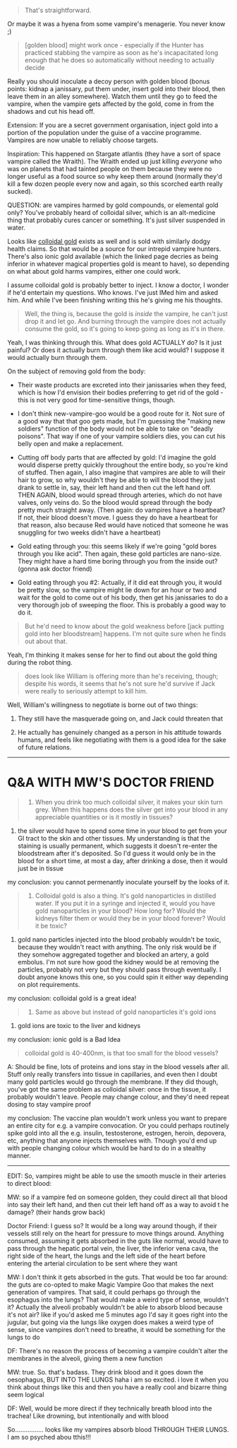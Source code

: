 :PROPERTIES:
:Author: MagicWeasel
:Score: 1
:DateUnix: 1493284205.0
:DateShort: 2017-Apr-27
:END:

#+begin_quote
  That's straightforward.
#+end_quote

Or maybe it was a hyena from some vampire's menagerie. You never know ;)

#+begin_quote
  [golden blood] might work once - especially if the Hunter has practiced stabbing the vampire as soon as he's incapacitated long enough that he does so automatically without needing to actually decide
#+end_quote

Really you should inoculate a decoy person with golden blood (bonus points: kidnap a janissary, put them under, insert gold into their blood, then leave them in an alley somewhere). Watch them until they go to feed the vampire, when the vampire gets affected by the gold, come in from the shadows and cut his head off.

Extension: If you are a secret government organisation, inject gold into a portion of the population under the guise of a vaccine programme. Vampires are now unable to reliably choose targets.

Inspiration: This happened on Stargate atlantis (they have a sort of space vampire called the Wraith). The Wraith ended up just killing /everyone/ who was on planets that had tainted people on them because they were no longer useful as a food source so why keep them around (normally they'd kill a few dozen people every now and again, so this scorched earth really sucked).

QUESTION: are vampires harmed by gold compounds, or elemental gold only? You've probably heard of colloidal silver, which is an alt-medicine thing that probably cures cancer or something. It's just silver suspended in water.

Looks like [[https://www.purestcolloids.com/mesogold.php][colloidal gold]] exists as well and is sold with similarly dodgy health claims. So that would be a source for our intrepid vampire hunters. There's also ionic gold available (which the linked page decries as being inferior in whatever magical properties gold is meant to have), so depending on what about gold harms vampires, either one could work.

I assume colloidal gold is probably better to inject. I know a doctor, I wonder if he'd entertain my questions. Who knows. I've just IMed him and asked him. And while I've been finishing writing this he's giving me his thoughts.

#+begin_quote
  Well, the thing is, because the gold is /inside/ the vampire, he can't just drop it and let go. And burning through the vampire does not actually consume the gold, so it's going to keep going as long as it's in there.
#+end_quote

Yeah, I was thinking through this. What does gold ACTUALLY do? Is it just painful? Or does it actually burn through them like acid would? I suppose it would actually burn through them.

On the subject of removing gold from the body:

- Their waste products are excreted into their janissaries when they feed, which is how I'd envision their bodies preferring to get rid of the gold - this is not very good for time-sensitive things, though.

- I don't think new-vampire-goo would be a good route for it. Not sure of a good way that that goo gets made, but I'm guessing the "making new soldiers" function of the body would not be able to take on "deadly poisons". That way if one of your vampire soldiers dies, you can cut his belly open and make a replacement.

- Cutting off body parts that are affected by gold: I'd imagine the gold would disperse pretty quickly throughout the entire body, so you're kind of stuffed. Then again, I also imagine that vampires are able to will their hair to grow, so why wouldn't they be able to will the blood they just drank to settle in, say, their left hand and then cut the left hand off. THEN AGAIN, blood would spread through arteries, which do not have valves, only veins do. So the blood would spread through the body pretty much straight away. (Then again: do vampires have a heartbeat? If not, their blood doesn't move. I guess they do have a heartbeat for that reason, also because Red would have noticed that someone he was snuggling for two weeks didn't have a heartbeat)

- Gold eating through you: this seems likely if we're going "gold bores through you like acid". Then again, these gold particles are nano-size. They might have a hard time boring through you from the inside out? (gonna ask doctor friend)

- Gold eating through you #2: Actually, if it did eat through you, it would be pretty slow, so the vampire might lie down for an hour or two and wait for the gold to come out of his body, then get his janissaries to do a very thorough job of sweeping the floor. This is probably a good way to do it.

#+begin_quote
  But he'd need to know about the gold weakness before [jack putting gold into her bloodstream] happens. I'm not quite sure when he finds out about that.
#+end_quote

Yeah, I'm thinking it makes sense for her to find out about the gold thing during the robot thing.

#+begin_quote
  does look like William is offering more than he's receiving, though; despite his words, it seems that he's not sure he'd survive if Jack were really to seriously attempt to kill him.
#+end_quote

Well, William's willingness to negotiate is borne out of two things:

1) They still have the masquerade going on, and Jack could threaten that

2) He actually has genuinely changed as a person in his attitude towards humans, and feels like negotiating with them is a good idea for the sake of future relations.

--------------

* Q&A WITH MW'S DOCTOR FRIEND
  :PROPERTIES:
  :CUSTOM_ID: qa-with-mws-doctor-friend
  :END:

#+begin_quote
  1) When you drink too much colloidal silver, it makes your skin turn grey. When this happens does the silver get into your blood in any appreciable quantities or is it mostly in tissues?
#+end_quote

1) the silver would have to spend some time in your blood to get from your GI tract to the skin and other tissues. My understanding is that the staining is usually permanent, which suggests it doesn't re-enter the bloodstream after it's deposited. So I'd guess it would only be in the blood for a short time, at most a day, after drinking a dose, then it would just be in tissue

my conclusion: you cannot permenantly inoculate yourself by the looks of it.

#+begin_quote
  2) Colloidal gold is also a thing. It's gold nanoparticles in distilled water. If you put it in a syringe and injected it, would you have gold nanoparticles in your blood? How long for? Would the kidneys filter them or would they be in your blood forever? Would it be toxic?
#+end_quote

2) gold nano particles injected into the blood probably wouldn't be toxic, because they wouldn't react with anything. The only risk would be if they somehow aggregated together and blocked an artery, a gold embolus. I'm not sure how good the kidney would be at removing the particles, probably not very but they should pass through eventually. I doubt anyone knows this one, so you could spin it either way depending on plot requirements.

my conclusion: colloidal gold is a great idea!

#+begin_quote
  3) Same as above but instead of gold nanoparticles it's gold ions
#+end_quote

3) gold ions are toxic to the liver and kidneys

my conclusion: ionic gold is a Bad Idea

#+begin_quote
  colloidal gold is 40-400nm, is that too small for the blood vessels?
#+end_quote

A: Should be fine, lots of proteins and ions stay in the blood vessels after all. Stuff only really transfers into tissue in capillaries, and even then I doubt many gold particles would go through the membrane. If they did though, you've got the same problem as colloidal silver: once in the tissue, it probably wouldn't leave. People may change colour, and they'd need repeat dosing to stay vampire proof

my conclusion: The vaccine plan wouldn't work unless you want to prepare an entire city for e.g. a vampire convocation. Or you could perhaps routinely spike gold into all the e.g. insulin, testosterone, estrogen, heroin, depovera, etc, anything that anyone injects themselves with. Though you'd end up with people changing colour which would be hard to do in a stealthy manner.

--------------

EDIT: So, vampires might be able to use the smooth muscle in their arteries to direct blood:

MW: so if a vampire fed on someone golden, they could direct all that blood into say their left hand, and then cut their left hand off as a way to avoid t he damage? (their hands grow back)

Doctor Friend: I guess so? It would be a long way around though, if their vessels still rely on the heart for pressure to move things around. Anything consumed, assuming it gets absorbed in the guts like normal, would have to pass through the hepatic portal vein, the liver, the inferior vena cava, the right side of the heart, the lungs and the left side of the heart before entering the arterial circulation to be sent where they want

MW: I don't think it gets absorbed in the guts. That would be too far around: the guts are co-opted to make Magic Vampire Goo that makes the next generation of vampires. That said, it could perhaps go through the esophagus into the lungs? That would make a weird type of sense, wouldn't it? Actually the alveoli probably wouldn't be able to absorb blood because it's not air? like if you'd asked me 5 minutes ago I'd say it goes right into the jugular, but going via the lungs like oxygen does makes a weird type of sense, since vampires don't need to breathe, it would be something for the lungs to do

DF: There's no reason the process of becoming a vampire couldn't alter the membranes in the alveoli, giving them a new function

MW: true. So. that's badass. They drink blood and it goes down the oesophagus, BUT INTO THE LUNGS haha i am so excited. i love it when you think about things like this and then you have a really cool and bizarre thing seem logical

DF: Well, would be more direct if they technically breath blood into the trachea! Like drowning, but intentionally and with blood

So................ looks like my vampires absorb blood THROUGH THEIR LUNGS. I am so psyched abou tthis!!!